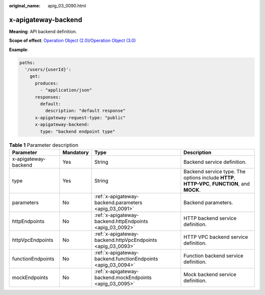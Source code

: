 :original_name: apig_03_0090.html

.. _apig_03_0090:

x-apigateway-backend
====================

**Meaning**: API backend definition.

**Scope of effect**: `Operation Object (2.0) <https://github.com/OAI/OpenAPI-Specification/blob/master/versions/2.0.md#operation-object>`__/`Operation Object (3.0) <https://github.com/OAI/OpenAPI-Specification/blob/main/versions/3.0.0.md#operation-object>`__

**Example**:

.. code-block::

   paths:
     '/users/{userId}':
       get:
         produces:
           - "application/json"
         responses:
           default:
             description: "default response"
         x-apigateway-request-type: "public"
         x-apigateway-backend:
           type: "backend endpoint type"

.. table:: **Table 1** Parameter description

   +----------------------+-----------+--------------------------------------------------------------+-----------------------------------------------------------------------------------------------+
   | Parameter            | Mandatory | Type                                                         | Description                                                                                   |
   +======================+===========+==============================================================+===============================================================================================+
   | x-apigateway-backend | Yes       | String                                                       | Backend service definition.                                                                   |
   +----------------------+-----------+--------------------------------------------------------------+-----------------------------------------------------------------------------------------------+
   | type                 | Yes       | String                                                       | Backend service type. The options include **HTTP**, **HTTP-VPC**, **FUNCTION**, and **MOCK**. |
   +----------------------+-----------+--------------------------------------------------------------+-----------------------------------------------------------------------------------------------+
   | parameters           | No        | :ref:`x-apigateway-backend.parameters <apig_03_0091>`        | Backend parameters.                                                                           |
   +----------------------+-----------+--------------------------------------------------------------+-----------------------------------------------------------------------------------------------+
   | httpEndpoints        | No        | :ref:`x-apigateway-backend.httpEndpoints <apig_03_0092>`     | HTTP backend service definition.                                                              |
   +----------------------+-----------+--------------------------------------------------------------+-----------------------------------------------------------------------------------------------+
   | httpVpcEndpoints     | No        | :ref:`x-apigateway-backend.httpVpcEndpoints <apig_03_0093>`  | HTTP VPC backend service definition.                                                          |
   +----------------------+-----------+--------------------------------------------------------------+-----------------------------------------------------------------------------------------------+
   | functionEndpoints    | No        | :ref:`x-apigateway-backend.functionEndpoints <apig_03_0094>` | Function backend service definition.                                                          |
   +----------------------+-----------+--------------------------------------------------------------+-----------------------------------------------------------------------------------------------+
   | mockEndpoints        | No        | :ref:`x-apigateway-backend.mockEndpoints <apig_03_0095>`     | Mock backend service definition.                                                              |
   +----------------------+-----------+--------------------------------------------------------------+-----------------------------------------------------------------------------------------------+
